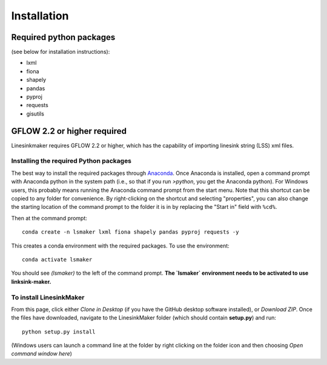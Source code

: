 ============
Installation
============

Required python packages
------------------------
(see below for installation instructions):

* lxml
* fiona
* shapely
* pandas
* pyproj
* requests
* gisutils


GFLOW 2.2 or higher required
------------------------------------------------
Linesinkmaker requires GFLOW 2.2 or higher, which has the capability of importing linesink string (LSS) xml files.


Installing the required Python packages
++++++++++++++++++++++++++++++++++++++++
The best way to install the required packages through `Anaconda <https://www.anaconda.com/products/individual>`_. Once Anaconda is installed, open a command prompt with Anaconda python in the system path (i.e., so that if you run `>python`, you get the Anaconda python). For Windows users, this probably means running the Anaconda command prompt from the start menu. Note that this shortcut can be copied to any folder for convenience. By right-clicking on the shortcut and selecting "properties", you can also change the starting location of the command prompt to the folder it is in by replacing the "Start in" field with ``%cd%``.

Then at the command prompt::

    conda create -n lsmaker lxml fiona shapely pandas pyproj requests -y


This creates a conda environment with the required packages. To use the environment::

    conda activate lsmaker

You should see `(lsmaker)` to the left of the command prompt. **The `lsmaker` environment needs to be activated to use linksink-maker.**


To install LinesinkMaker
++++++++++++++++++++++++++++++++++++++++++++++++++++  
From this page, click either *Clone in Desktop* (if you have the GitHub desktop software installed), or *Download ZIP*. Once the files have downloaded, navigate to the LinesinkMaker folder (which should contain **setup.py**) and run::

    python setup.py install


(Windows users can launch a command line at the folder by right clicking on the folder icon and then choosing *Open command window here*)  
